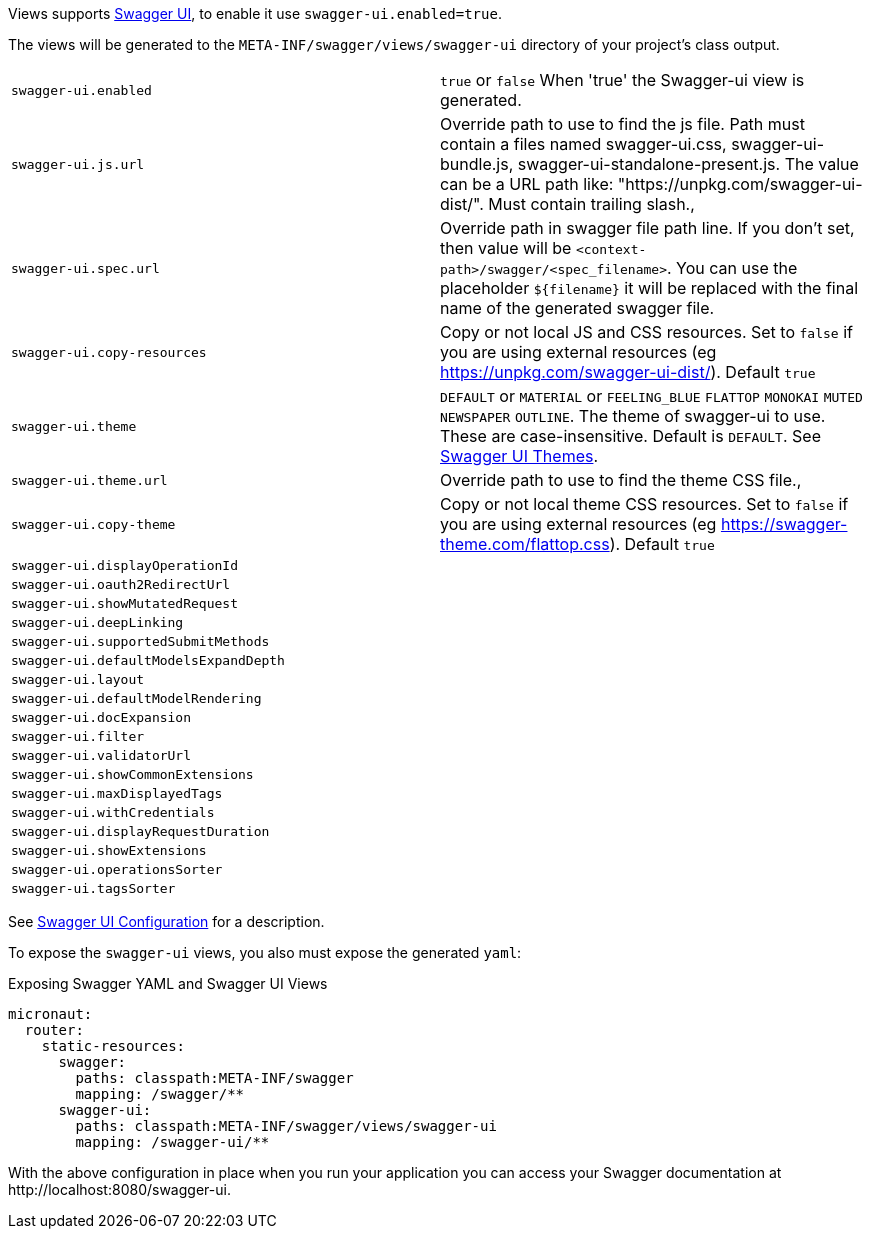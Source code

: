 Views supports https://swagger.io/tools/swagger-ui/[Swagger UI], to enable it use `swagger-ui.enabled=true`.

The views will be generated to the `META-INF/swagger/views/swagger-ui` directory of your project’s class output.

|===
| `swagger-ui.enabled` | `true` or `false` When 'true' the Swagger-ui view is generated.
| `swagger-ui.js.url` | Override path to use to find the js file. Path must contain a files named swagger-ui.css, swagger-ui-bundle.js, swagger-ui-standalone-present.js. The value can be a URL path like: "https://unpkg.com/swagger-ui-dist/". Must contain trailing slash.,
| `swagger-ui.spec.url` | Override path in swagger file path line. If you don't set, then value will be `<context-path>/swagger/<spec_filename>`. You can use the placeholder `${filename}` it will be replaced with the final name of the generated swagger file.
| `swagger-ui.copy-resources` | Copy or not local JS and CSS resources. Set to `false` if you are using external resources (eg https://unpkg.com/swagger-ui-dist/). Default `true`
| `swagger-ui.theme` | `DEFAULT` or `MATERIAL` or `FEELING_BLUE` `FLATTOP` `MONOKAI` `MUTED` `NEWSPAPER` `OUTLINE`. The theme of swagger-ui to use. These are case-insensitive. Default is `DEFAULT`. See https://github.com/ostranme/swagger-ui-themes[Swagger UI Themes].
| `swagger-ui.theme.url` | Override path to use to find the theme CSS file.,
| `swagger-ui.copy-theme` | Copy or not local theme CSS resources. Set to `false` if you are using external resources (eg https://swagger-theme.com/flattop.css). Default `true`
| `swagger-ui.displayOperationId` |
| `swagger-ui.oauth2RedirectUrl` |
| `swagger-ui.showMutatedRequest` |
| `swagger-ui.deepLinking` |
| `swagger-ui.supportedSubmitMethods` |
| `swagger-ui.defaultModelsExpandDepth` |
| `swagger-ui.layout` |
| `swagger-ui.defaultModelRendering` |
| `swagger-ui.docExpansion` |
| `swagger-ui.filter` |
| `swagger-ui.validatorUrl` |
| `swagger-ui.showCommonExtensions` |
| `swagger-ui.maxDisplayedTags` |
| `swagger-ui.withCredentials` |
| `swagger-ui.displayRequestDuration` |
| `swagger-ui.showExtensions` |
| `swagger-ui.operationsSorter` |
| `swagger-ui.tagsSorter` |
|===

See https://github.com/swagger-api/swagger-ui/blob/HEAD/docs/usage/configuration.md[Swagger UI Configuration] for a description.


To expose the `swagger-ui` views, you also must expose the generated `yaml`:

.Exposing Swagger YAML and Swagger UI Views
[source,yaml]
----
micronaut:
  router:
    static-resources:
      swagger:
        paths: classpath:META-INF/swagger
        mapping: /swagger/**
      swagger-ui:
        paths: classpath:META-INF/swagger/views/swagger-ui
        mapping: /swagger-ui/**
----

With the above configuration in place when you run your application you can access your Swagger documentation at +http://localhost:8080/swagger-ui+.
